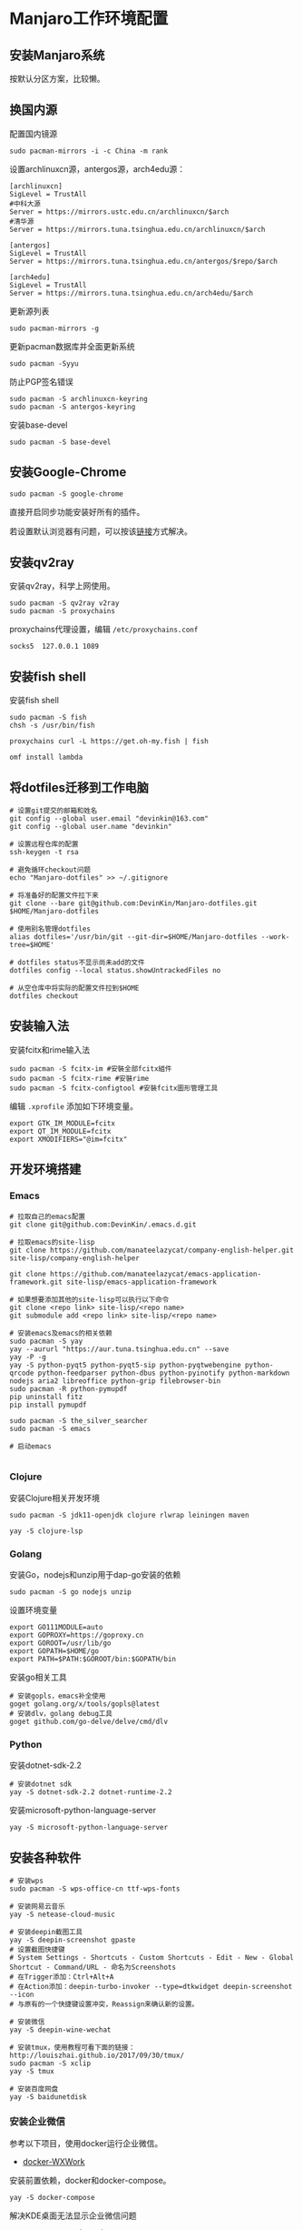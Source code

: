 * Manjaro工作环境配置
** 安装Manjaro系统
   按默认分区方案，比较懒。
** 换国内源
   配置国内镜源
   #+begin_src shell
     sudo pacman-mirrors -i -c China -m rank
   #+end_src
   
   设置archlinuxcn源，antergos源，arch4edu源：
   #+begin_src shell
     [archlinuxcn]
     SigLevel = TrustAll
     #中科大源
     Server = https://mirrors.ustc.edu.cn/archlinuxcn/$arch
     #清华源
     Server = https://mirrors.tuna.tsinghua.edu.cn/archlinuxcn/$arch

     [antergos]
     SigLevel = TrustAll
     Server = https://mirrors.tuna.tsinghua.edu.cn/antergos/$repo/$arch

     [arch4edu]
     SigLevel = TrustAll
     Server = https://mirrors.tuna.tsinghua.edu.cn/arch4edu/$arch
   #+end_src
   
   更新源列表
   #+begin_src shell
     sudo pacman-mirrors -g
   #+end_src
   
   更新pacman数据库并全面更新系统
   #+begin_src shell
     sudo pacman -Syyu
   #+end_src
   
   防止PGP签名错误
   #+begin_src shell
     sudo pacman -S archlinuxcn-keyring
     sudo pacman -S antergos-keyring
   #+end_src
   
   安装base-devel
   #+begin_src shell
     sudo pacman -S base-devel
   #+end_src
** 安装Google-Chrome
   #+begin_src shell
     sudo pacman -S google-chrome
   #+end_src
   
   直接开启同步功能安装好所有的插件。

   若设置默认浏览器有问题，可以按该[[https://www.zengxi.net/2020/05/manjaro_chrome_default_browser/][链接]]方式解决。

** 安装qv2ray
   安装qv2ray，科学上网使用。
   #+begin_src shell
     sudo pacman -S qv2ray v2ray
     sudo pacman -S proxychains
   #+end_src
   
   proxychains代理设置，编辑 ~/etc/proxychains.conf~ 
   #+begin_src text
     socks5  127.0.0.1 1089
   #+end_src
** 安装fish shell
   安装fish shell
   #+begin_src shell
     sudo pacman -S fish
     chsh -s /usr/bin/fish

     proxychains curl -L https://get.oh-my.fish | fish

     omf install lambda
   #+end_src
   
** 将dotfiles迁移到工作电脑
   #+begin_src shell
     # 设置git提交的邮箱和姓名
     git config --global user.email "devinkin@163.com"
     git config --global user.name "devinkin"

     # 设置远程仓库的配置
     ssh-keygen -t rsa

     # 避免循环checkout问题
     echo "Manjaro-dotfiles" >> ~/.gitignore

     # 将准备好的配置文件拉下来
     git clone --bare git@github.com:DevinKin/Manjaro-dotfiles.git $HOME/Manjaro-dotfiles

     # 使用别名管理dotfiles
     alias dotfiles='/usr/bin/git --git-dir=$HOME/Manjaro-dotfiles --work-tree=$HOME'

     # dotfiles status不显示尚未add的文件
     dotfiles config --local status.showUntrackedFiles no

     # 从空仓库中将实际的配置文件拉到$HOME
     dotfiles checkout
   #+end_src
** 安装输入法
   安装fcitx和rime输入法
   #+begin_src shell
     sudo pacman -S fcitx-im #安裝全部fcitx組件
     sudo pacman -S fcitx-rime #安裝rime
     sudo pacman -S fcitx-configtool #安裝fcitx圖形管理工具
   #+end_src
   
   编辑 ~.xprofile~ 添加如下环境变量。 
   #+begin_src text
     export GTK_IM_MODULE=fcitx
     export QT_IM_MODULE=fcitx
     export XMODIFIERS="@im=fcitx"
   #+end_src
** 开发环境搭建
*** Emacs
    #+begin_src shell
      # 拉取自己的emacs配置
      git clone git@github.com:DevinKin/.emacs.d.git

      # 拉取emacs的site-lisp
      git clone https://github.com/manateelazycat/company-english-helper.git site-lisp/company-english-helper

      git clone https://github.com/manateelazycat/emacs-application-framework.git site-lisp/emacs-application-framework

      # 如果想要添加其他的site-lisp可以执行以下命令
      git clone <repo link> site-lisp/<repo name>
      git submodule add <repo link> site-lisp/<repo name>

      # 安装emacs及emacs的相关依赖
      sudo pacman -S yay
      yay --aururl "https://aur.tuna.tsinghua.edu.cn" --save
      yay -P -g
      yay -S python-pyqt5 python-pyqt5-sip python-pyqtwebengine python-qrcode python-feedparser python-dbus python-pyinotify python-markdown nodejs aria2 libreoffice python-grip filebrowser-bin
      sudo pacman -R python-pymupdf
      pip uninstall fitz
      pip install pymupdf

      sudo pacman -S the_silver_searcher
      sudo pacman -S emacs

      # 启动emacs

    #+end_src
*** Clojure
    安装Clojure相关开发环境
    #+begin_src shell
      sudo pacman -S jdk11-openjdk clojure rlwrap leiningen maven 

      yay -S clojure-lsp
    #+end_src
*** Golang
    安装Go，nodejs和unzip用于dap-go安装的依赖
    #+begin_src shell
      sudo pacman -S go nodejs unzip
    #+end_src
    
    设置环境变量
    #+begin_src text
      export GO111MODULE=auto
      export GOPROXY=https://goproxy.cn
      export GOROOT=/usr/lib/go
      export GOPATH=$HOME/go 
      export PATH=$PATH:$GOROOT/bin:$GOPATH/bin
    #+end_src
    
    安装go相关工具
    #+begin_src shell
      # 安装gopls，emacs补全使用
      goget golang.org/x/tools/gopls@latest
      # 安装dlv，golang debug工具
      goget github.com/go-delve/delve/cmd/dlv
    #+end_src
*** Python
    安装dotnet-sdk-2.2
    #+begin_src shell
      # 安装dotnet sdk
      yay -S dotnet-sdk-2.2 dotnet-runtime-2.2
    #+end_src
    
    安装microsoft-python-language-server
    #+begin_src shell
      yay -S microsoft-python-language-server
    #+end_src
** 安装各种软件
   #+begin_src shell
     # 安装wps
     sudo pacman -S wps-office-cn ttf-wps-fonts

     # 安装网易云音乐
     yay -S netease-cloud-music

     # 安装deepin截图工具
     yay -S deepin-screenshot gpaste
     # 设置截图快捷键
     # System Settings - Shortcuts - Custom Shortcuts - Edit - New - Global Shortcut - Command/URL - 命名为Screenshots
     # 在Trigger添加：Ctrl+Alt+A
     # 在Action添加：deepin-turbo-invoker --type=dtkwidget deepin-screenshot --icon
     # 与原有的一个快捷键设置冲突，Reassign来确认新的设置。

     # 安装微信
     yay -S deepin-wine-wechat

     # 安装tmux，使用教程可看下面的链接：http://louiszhai.github.io/2017/09/30/tmux/
     sudo pacman -S xclip
     yay -S tmux

     # 安装百度网盘
     yay -S baidunetdisk 
   #+end_src
*** 安装企业微信
    参考以下项目，使用docker运行企业微信。
    - [[https://github.com/BoringCat/docker-WXWork][docker-WXWork]]
      
    安装前置依赖，docker和docker-compose。
    #+begin_src shell
      yay -S docker-compose
    #+end_src
    
    解决KDE桌面无法显示企业微信问题
    #+begin_src shell
      yay -S gnome-settings-daemon
    #+end_src
    
    开机启动程序中添加如下设置：系统设置-开机和关机-自启动服务-添加如
    下脚本，已经在dotfiles中存储。
    #+begin_src shell
      #!/usr/bin/bash

      /usr/lib/gsd-xsettings &
     #+end_src
     
    不过不知道为什么，会有一个小问题，在开机自启动程序中和fish shell中
    运行 ~docker start wxwork~ 都无法正常运行docker的企业微信，需要在命令行中执行 ~bash~
    然后再执行 ~docker start wxwork~ 。
    
** 笔记流配置
   个人需求：能在pc，mobile进行同步，markdown格式存储，支持检索功能。
   
   实现方案：
   - joplin：开源的笔记工具，支持云同步。
   - 坚果云：免费同步笔记。
   - typroa：编写markdown笔记的工具。
     
   安装上面三个软件
   #+begin_src shell
     sudo pacman -S nutstore typora joplin
   #+end_src

   joplin配置[[https://help.jianguoyun.com/?p=2064][WebDAV云同步]]
** KDE桌面美化
   观看Yutube的这个 [[https://www.youtube.com/watch?v=qTF9Nmt3iXY&ab_channel=LinuxScoop][视频]] 
** 修复小问题
   启动时grub无法显示
   #+begin_src shell
     sudo vim /etc/default/grub
     # 将下面属性修改为menu
     GRUB_TIMEOUT_STYLE=menu

     sudo update-grub
   #+end_src
   
   如果出现闪屏的情况，可以去系统设置-工作空间行为-桌面特效-模糊，点击关闭。
** 存储dotfiles
   在虚拟机中，预装好自己的Manjaro工作环境配置，进行如下操作
   #+begin_src shell
     # 初始化一个空仓库路径
     git init --bare $HOME/Manjaro-dotfiles

     # 使用别名管理dotfiles
     alias dotfiles='/usr/bin/git --git-dir=$HOME/Manjaro-dotfiles --work-tree=$HOME'

     # dotfiles status不显示尚未add的文件
     dotfiles config --local status.showUntrackedFiles no

     # 后续保存某些配置文件
     dotfiles add .bashrc
     dotfiles commit -m ".bashrc"
     dotfiles pusn origin master
   #+end_src


   
 
